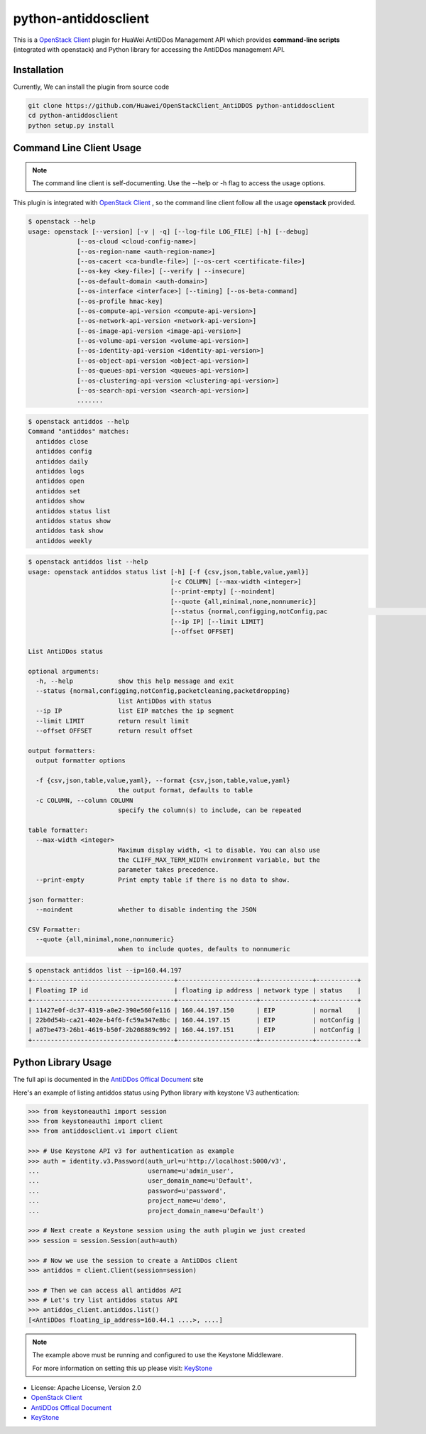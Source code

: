 python-antiddosclient
=====================

This is a `OpenStack Client`_ plugin for HuaWei AntiDDos Management API which
provides **command-line scripts** (integrated with openstack) and Python library for
accessing the AntiDDos management API.


Installation
------------
Currently, We can install the plugin from source code

.. code:: console

  git clone https://github.com/Huawei/OpenStackClient_AntiDDOS python-antiddosclient
  cd python-antiddosclient
  python setup.py install


Command Line Client Usage
-----------------------------------------

.. note::

    The command line client is self-documenting. Use the --help or -h flag to access the usage options.

This plugin is integrated with `OpenStack Client`_ , so the command line client
follow all the usage **openstack** provided.

.. code:: console

    $ openstack --help
    usage: openstack [--version] [-v | -q] [--log-file LOG_FILE] [-h] [--debug]
                 [--os-cloud <cloud-config-name>]
                 [--os-region-name <auth-region-name>]
                 [--os-cacert <ca-bundle-file>] [--os-cert <certificate-file>]
                 [--os-key <key-file>] [--verify | --insecure]
                 [--os-default-domain <auth-domain>]
                 [--os-interface <interface>] [--timing] [--os-beta-command]
                 [--os-profile hmac-key]
                 [--os-compute-api-version <compute-api-version>]
                 [--os-network-api-version <network-api-version>]
                 [--os-image-api-version <image-api-version>]
                 [--os-volume-api-version <volume-api-version>]
                 [--os-identity-api-version <identity-api-version>]
                 [--os-object-api-version <object-api-version>]
                 [--os-queues-api-version <queues-api-version>]
                 [--os-clustering-api-version <clustering-api-version>]
                 [--os-search-api-version <search-api-version>]
                 .......


.. code:: console

    $ openstack antiddos --help
    Command "antiddos" matches:
      antiddos close
      antiddos config
      antiddos daily
      antiddos logs
      antiddos open
      antiddos set
      antiddos show
      antiddos status list
      antiddos status show
      antiddos task show
      antiddos weekly


.. code:: console

    $ openstack antiddos list --help
    usage: openstack antiddos status list [-h] [-f {csv,json,table,value,yaml}]
                                          [-c COLUMN] [--max-width <integer>]
                                          [--print-empty] [--noindent]
                                          [--quote {all,minimal,none,nonnumeric}]
                                          [--status {normal,configging,notConfig,pac                                                      ketcleaning,packetdropping}]
                                          [--ip IP] [--limit LIMIT]
                                          [--offset OFFSET]

    List AntiDDos status

    optional arguments:
      -h, --help            show this help message and exit
      --status {normal,configging,notConfig,packetcleaning,packetdropping}
                            list AntiDDos with status
      --ip IP               list EIP matches the ip segment
      --limit LIMIT         return result limit
      --offset OFFSET       return result offset

    output formatters:
      output formatter options

      -f {csv,json,table,value,yaml}, --format {csv,json,table,value,yaml}
                            the output format, defaults to table
      -c COLUMN, --column COLUMN
                            specify the column(s) to include, can be repeated

    table formatter:
      --max-width <integer>
                            Maximum display width, <1 to disable. You can also use
                            the CLIFF_MAX_TERM_WIDTH environment variable, but the
                            parameter takes precedence.
      --print-empty         Print empty table if there is no data to show.

    json formatter:
      --noindent            whether to disable indenting the JSON

    CSV Formatter:
      --quote {all,minimal,none,nonnumeric}
                            when to include quotes, defaults to nonnumeric



.. code:: console

    $ openstack antiddos list --ip=160.44.197
    +--------------------------------------+---------------------+--------------+-----------+
    | Floating IP id                       | floating ip address | network type | status    |
    +--------------------------------------+---------------------+--------------+-----------+
    | 11427e0f-dc37-4319-a0e2-390e560fe116 | 160.44.197.150      | EIP          | normal    |
    | 22b0d54b-ca21-402e-b4f6-fc59a347e8bc | 160.44.197.15       | EIP          | notConfig |
    | a07be473-26b1-4619-b50f-2b208889c992 | 160.44.197.151      | EIP          | notConfig |
    +--------------------------------------+---------------------+--------------+-----------+


Python Library Usage
-------------------------------

The full api is documented in the `AntiDDos Offical Document`_ site

Here's an example of listing antiddos status using Python library with keystone V3 authentication:

.. code:: python

    >>> from keystoneauth1 import session
    >>> from keystoneauth1 import client
    >>> from antiddosclient.v1 import client

    >>> # Use Keystone API v3 for authentication as example
    >>> auth = identity.v3.Password(auth_url=u'http://localhost:5000/v3',
    ...                             username=u'admin_user',
    ...                             user_domain_name=u'Default',
    ...                             password=u'password',
    ...                             project_name=u'demo',
    ...                             project_domain_name=u'Default')

    >>> # Next create a Keystone session using the auth plugin we just created
    >>> session = session.Session(auth=auth)

    >>> # Now we use the session to create a AntiDDos client
    >>> antiddos = client.Client(session=session)

    >>> # Then we can access all antiddos API
    >>> # Let's try list antiddos status API
    >>> antiddos_client.antiddos.list()
    [<AntiDDos floating_ip_address=160.44.1 ....>, ....]


.. note::

    The example above must be running and configured to use the Keystone Middleware.

    For more information on setting this up please visit: `KeyStone`_


* License: Apache License, Version 2.0
* `OpenStack Client`_
* `AntiDDos Offical Document`_
* `KeyStone`_

.. _OpenStack Client: https://github.com/openstack/python-openstackclient
.. _AntiDDos Offical Document: http://support.hwclouds.com/antiddos_dld/index.html
.. _KeyStone: http://docs.openstack.org/developer/keystoneauth/
